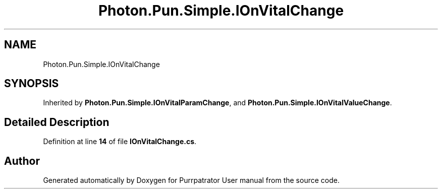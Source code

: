 .TH "Photon.Pun.Simple.IOnVitalChange" 3 "Mon Apr 18 2022" "Purrpatrator User manual" \" -*- nroff -*-
.ad l
.nh
.SH NAME
Photon.Pun.Simple.IOnVitalChange
.SH SYNOPSIS
.br
.PP
.PP
Inherited by \fBPhoton\&.Pun\&.Simple\&.IOnVitalParamChange\fP, and \fBPhoton\&.Pun\&.Simple\&.IOnVitalValueChange\fP\&.
.SH "Detailed Description"
.PP 
Definition at line \fB14\fP of file \fBIOnVitalChange\&.cs\fP\&.

.SH "Author"
.PP 
Generated automatically by Doxygen for Purrpatrator User manual from the source code\&.
